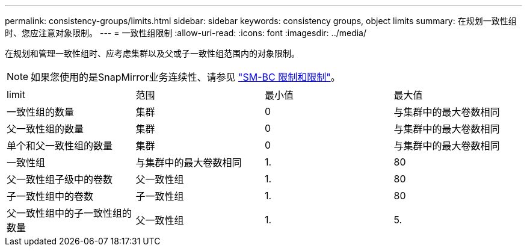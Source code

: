 ---
permalink: consistency-groups/limits.html 
sidebar: sidebar 
keywords: consistency groups, object limits 
summary: 在规划一致性组时、您应注意对象限制。 
---
= 一致性组限制
:allow-uri-read: 
:icons: font
:imagesdir: ../media/


[role="lead"]
在规划和管理一致性组时、应考虑集群以及父或子一致性组范围内的对象限制。


NOTE: 如果您使用的是SnapMirror业务连续性、请参见 link:../smbc/smbc_plan_additional_restrictions_and_limitations.html#volumes["SM-BC 限制和限制"]。

|===


| limit | 范围 | 最小值 | 最大值 


| 一致性组的数量 | 集群 | 0 | 与集群中的最大卷数相同 


| 父一致性组的数量 | 集群 | 0 | 与集群中的最大卷数相同 


| 单个和父一致性组的数量 | 集群 | 0 | 与集群中的最大卷数相同 


| 一致性组 | 与集群中的最大卷数相同 | 1. | 80 


| 父一致性组子级中的卷数 | 父一致性组 | 1. | 80 


| 子一致性组中的卷数 | 子一致性组 | 1. | 80 


| 父一致性组中的子一致性组的数量 | 父一致性组 | 1. | 5. 
|===